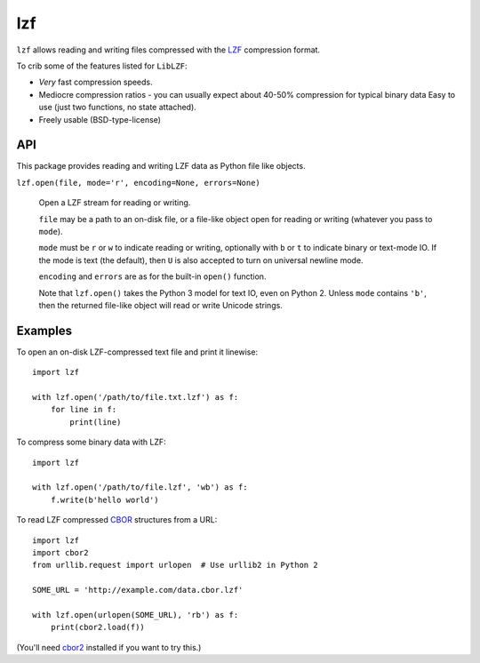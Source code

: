 lzf
===

.. image:: https://travis-ci.org/lordmauve/lzf.svg?branch=master
    :target: https://travis-ci.org/lordmauve/lzf


``lzf`` allows reading and writing files compressed with the LZF_ compression
format.

.. _LZF: http://oldhome.schmorp.de/marc/liblzf.html

To crib some of the features listed for ``LibLZF``:

* *Very* fast compression speeds.
* Mediocre compression ratios - you can usually expect about 40-50% compression
  for typical binary data Easy to use (just two functions, no state attached).
* Freely usable (BSD-type-license)


API
---

This package provides reading and writing LZF data as Python file like objects.

``lzf.open(file, mode='r', encoding=None, errors=None)``

    Open a LZF stream for reading or writing.

    ``file`` may be a path to an on-disk file, or a file-like object open for
    reading or writing (whatever you pass to ``mode``).

    ``mode`` must be ``r`` or ``w`` to indicate reading or writing,
    optionally with ``b`` or ``t`` to indicate binary or text-mode IO. If the
    mode is text (the default), then ``U`` is also accepted to turn on
    universal newline mode.

    ``encoding`` and ``errors`` are as for the built-in ``open()``
    function.

    Note that ``lzf.open()`` takes the Python 3 model for text IO, even on
    Python 2. Unless ``mode`` contains ``'b'``, then the returned file-like
    object will read or write Unicode strings.


Examples
--------

To open an on-disk LZF-compressed text file and print it linewise::

    import lzf

    with lzf.open('/path/to/file.txt.lzf') as f:
        for line in f:
            print(line)

To compress some binary data with LZF::

    import lzf

    with lzf.open('/path/to/file.lzf', 'wb') as f:
        f.write(b'hello world')

To read LZF compressed CBOR_ structures from a URL::

    import lzf
    import cbor2
    from urllib.request import urlopen  # Use urllib2 in Python 2

    SOME_URL = 'http://example.com/data.cbor.lzf'

    with lzf.open(urlopen(SOME_URL), 'rb') as f:
        print(cbor2.load(f))


(You'll need cbor2_ installed if you want to try this.)

.. _cbor2: https://pypi.python.org/pypi/cbor2

.. _CBOR: http://cbor.io/
